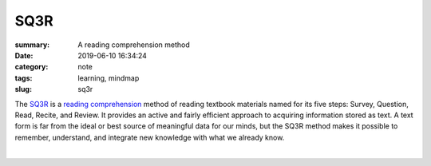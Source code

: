 SQ3R
####

:summary: A reading comprehension method
:date: 2019-06-10 16:34:24
:category: note
:tags: learning, mindmap
:slug: sq3r


The SQ3R_ is a `reading comprehension`_ method of reading textbook materials named for its five steps: Survey, Question, Read, Recite, and Review. It provides an active and fairly efficient approach to acquiring information stored as text. A text form is far from the ideal or best source of meaningful data for our minds, but the SQ3R method makes it possible to remember, understand, and integrate new knowledge with what we already know.

|

.. image:: {static}/files/sq3r/sq3r.png
   :width: 100%
   :alt: MindMap
   :class: img
   :target: {static}/files/sq3r/sq3r.png


.. Links

.. _SQ3R: https://en.wikipedia.org/wiki/SQ3R
.. _`reading comprehension`: https://en.wikipedia.org/wiki/Reading_comprehension
